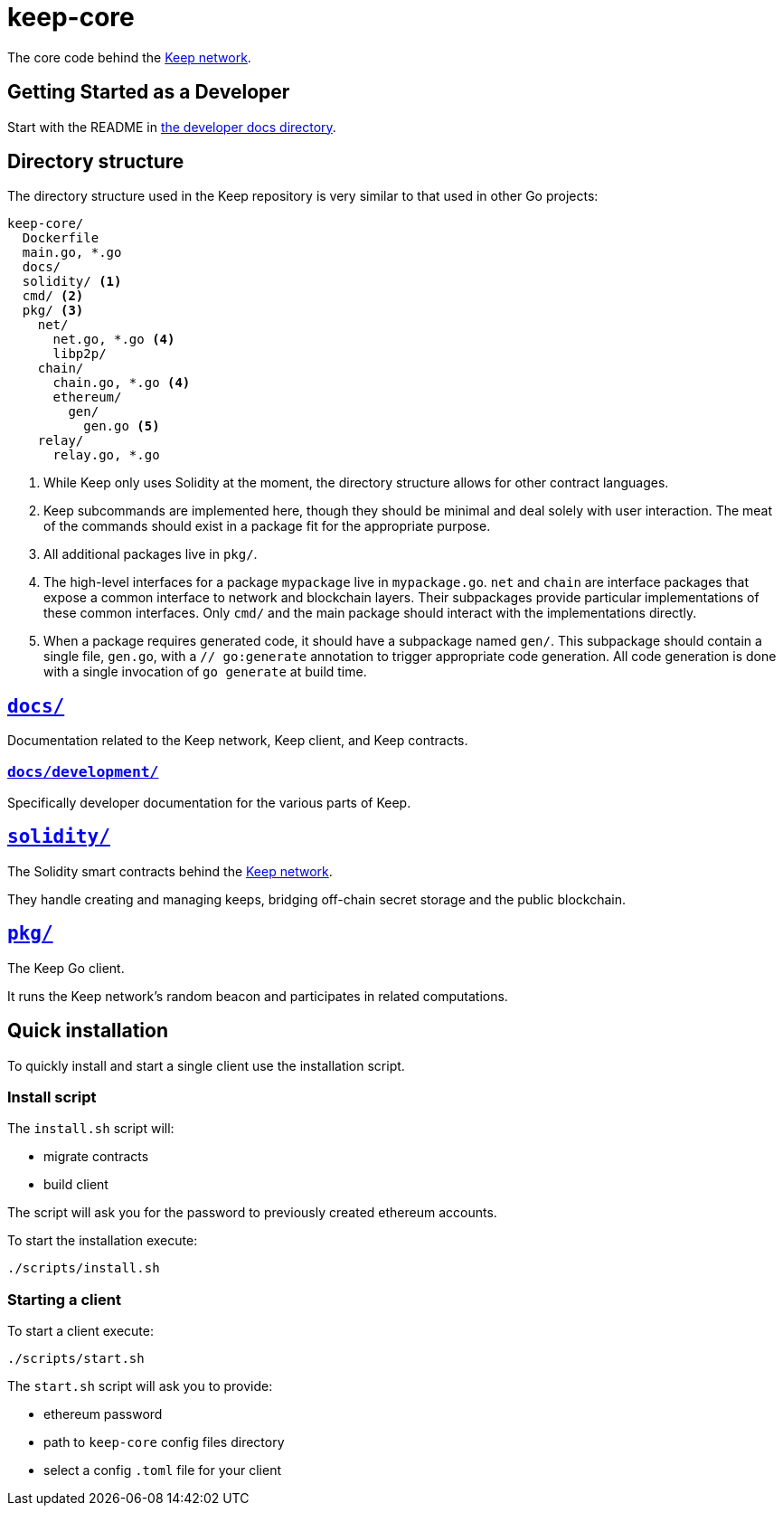= keep-core

The core code behind the https://keep.network[Keep network].

== Getting Started as a Developer

Start with the README in link:docs/development/[the developer docs directory].

== Directory structure

The directory structure used in the Keep repository is very similar to that used
in other Go projects:

```
keep-core/
  Dockerfile
  main.go, *.go
  docs/
  solidity/ <1>
  cmd/ <2>
  pkg/ <3>
    net/
      net.go, *.go <4>
      libp2p/
    chain/
      chain.go, *.go <4>
      ethereum/
        gen/
          gen.go <5>
    relay/
      relay.go, *.go
```
<1> While Keep only uses Solidity at the moment, the directory structure allows
    for other contract languages.
<2> Keep subcommands are implemented here, though they should be minimal and
    deal solely with user interaction. The meat of the commands should exist in
    a package fit for the appropriate purpose.
<3> All additional packages live in `pkg/`.
<4> The high-level interfaces for a package `mypackage` live in `mypackage.go`.
    `net` and `chain` are interface packages that expose a common interface
    to network and blockchain layers. Their subpackages provide particular
    implementations of these common interfaces. Only `cmd/` and the main
    package should interact with the implementations directly.
<5> When a package requires generated code, it should have a subpackage named
    `gen/`. This subpackage should contain a single file, `gen.go`, with a
    `// go:generate` annotation to trigger appropriate code generation. All code
    generation is done with a single invocation of `go generate` at build time.

== link:docs/[`docs/`]

Documentation related to the Keep network, Keep client, and Keep
contracts.

=== link:docs/development/[`docs/development/`]

Specifically developer documentation for the various parts of Keep.

== link:solidity/[`solidity/`]

The Solidity smart contracts behind the https://keep.network[Keep network].

They handle creating and managing keeps, bridging off-chain secret
storage and the public blockchain.

== link:pkg/[`pkg/`]

The Keep Go client.

It runs the Keep network’s random beacon and participates in related
computations.

== Quick installation

To quickly install and start a single client use the installation
script.

=== Install script

The `+install.sh+` script will:

* migrate contracts
* build client

The script will ask you for the password to previously created ethereum
accounts.

To start the installation execute:

....
./scripts/install.sh
....

=== Starting a client

To start a client execute:

....
./scripts/start.sh
....

The `+start.sh+` script will ask you to provide:

* ethereum password
* path to `keep-core` config files directory
* select a config `.toml` file for your client